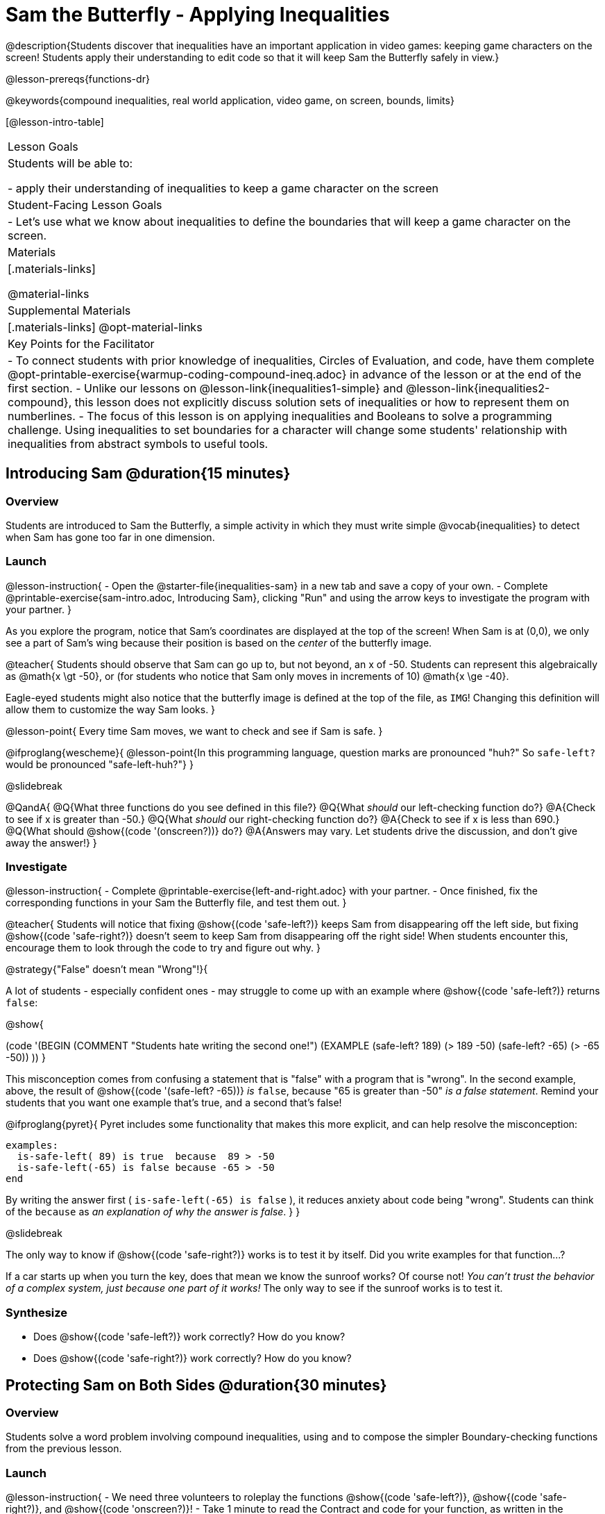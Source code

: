 = Sam the Butterfly - Applying Inequalities

@description{Students discover that inequalities have an important application in video games: keeping game characters on the screen! Students apply their understanding to edit code so that it will keep Sam the Butterfly safely in view.}

@lesson-prereqs{functions-dr}

@keywords{compound inequalities, real world application, video game, on screen, bounds, limits}

[@lesson-intro-table]
|===

| Lesson Goals
| Students will be able to:

- apply their understanding of inequalities to keep a game character on the screen

| Student-Facing Lesson Goals
|
- Let's use what we know about inequalities to define the boundaries that will keep a game character on the screen.

| Materials
|[.materials-links]

@material-links

| Supplemental Materials
|[.materials-links]
@opt-material-links

| Key Points for the Facilitator
| 
- To connect students with prior knowledge of inequalities, Circles of Evaluation, and code, have them complete @opt-printable-exercise{warmup-coding-compound-ineq.adoc} in advance of the lesson or at the end of the first section.
- Unlike our lessons on @lesson-link{inequalities1-simple} and @lesson-link{inequalities2-compound}, this lesson does not explicitly discuss solution sets of inequalities or how to represent them on numberlines. 
- The focus of this lesson is on applying inequalities and Booleans to solve a programming challenge. Using inequalities to set boundaries for a character will change some students' relationship with inequalities from abstract symbols to useful tools. 
|===

== Introducing Sam @duration{15 minutes}

=== Overview
Students are introduced to Sam the Butterfly, a simple activity in which they must write simple @vocab{inequalities} to detect when Sam has gone too far in one dimension.

=== Launch

@lesson-instruction{
- Open the @starter-file{inequalities-sam} in a new tab and save a copy of your own.
- Complete @printable-exercise{sam-intro.adoc, Introducing Sam}, clicking "Run" and using the arrow keys to investigate the program with your partner.
}

As you explore the program, notice that Sam's coordinates are displayed at the top of the screen! When Sam is at (0,0), we only see a part of Sam's wing because their position is based on the _center_ of the butterfly image.

@teacher{
Students should observe that Sam can go up to, but not beyond, an x of -50. Students can represent this algebraically as @math{x \gt -50}, or (for students who notice that Sam only moves in increments of 10) @math{x \ge -40}.

Eagle-eyed students might also notice that the butterfly image is defined at the top of the file, as `IMG`! Changing this definition will allow them to customize the way Sam looks.
}

@lesson-point{
Every time Sam moves, we want to check and see if Sam is safe.
}

@ifproglang{wescheme}{
@lesson-point{In this programming language, question marks are pronounced "huh?" So `safe-left?` would be pronounced "safe-left-huh?"}
}

@slidebreak

@QandA{
@Q{What three functions do you see defined in this file?}
@Q{What _should_ our left-checking function do?}
@A{Check to see if x is greater than -50.}
@Q{What _should_ our right-checking function do?}
@A{Check to see if x is less than 690.}
@Q{What should @show{(code '(onscreen?))} do?}
@A{Answers may vary. Let students drive the discussion, and don't give away the answer!}
}

=== Investigate

@lesson-instruction{
- Complete @printable-exercise{left-and-right.adoc} with your partner.
- Once finished, fix the corresponding functions in your Sam the Butterfly file, and test them out.
}

@teacher{
Students will notice that fixing @show{(code 'safe-left?)} keeps Sam from disappearing off the left side, but fixing @show{(code 'safe-right?)} doesn't seem to keep Sam from disappearing off the right side!  When students encounter this, encourage them to look through the code to try and figure out why.
}

@strategy{"False" doesn't mean "Wrong"!}{

A lot of students - especially confident ones - may struggle to come up with an example where @show{(code 'safe-left?)} returns `false`:

@show{

(code '(BEGIN
  (COMMENT "Students hate writing the second one!")
  (EXAMPLE
    (safe-left? 189) (> 189 -50)
    (safe-left? -65) (> -65 -50))
  ))
}

This misconception comes from confusing a statement that is "false" with a program that is "wrong". In the second example, above, the result of @show{(code '(safe-left? -65))} _is_ `false`, because "65 is greater than -50" _is a false statement_. Remind your students that you want one example that's true, and a second that's false!

@ifproglang{pyret}{
Pyret includes some functionality that makes this more explicit, and can help resolve the misconception:
----
examples:
  is-safe-left( 89) is true  because  89 > -50
  is-safe-left(-65) is false because -65 > -50
end
----

By writing the answer first ( `is-safe-left(-65) is false` ), it reduces anxiety about code being "wrong". Students can think of the `because` as _an explanation of why the answer is false_.
}
}

@slidebreak

The only way to know if @show{(code 'safe-right?)} works is to test it by itself. Did you write examples for that function...?

If a car starts up when you turn the key, does that mean we know the sunroof works? Of course not! _You can't trust the behavior of a complex system, just because one part of it works!_ The only way to see if the sunroof works is to test it.

=== Synthesize

- Does @show{(code 'safe-left?)} work correctly? How do you know?
- Does @show{(code 'safe-right?)} work correctly? How do you know?

== Protecting Sam on Both Sides @duration{30 minutes}

=== Overview
Students solve a word problem involving compound inequalities, using `and` to compose the simpler Boundary-checking functions from the previous lesson.

=== Launch

@lesson-instruction{
- We need three volunteers to roleplay the functions @show{(code 'safe-left?)}, @show{(code 'safe-right?)}, and @show{(code 'onscreen?)}!
- Take 1 minute to read the Contract and code for your function, as written in the program.
}

@teacher{
Ask the volunteers what their name, Domain and Range are. Explain that you, the facilitator, will be providing a coordinate input. The functions @show{(code 'safe-left?)} and @show{(code 'safe-right?)} will respond with either "true" or "false".
}

@slidebreak

@lesson-roleplay{

The function @show{(code 'onscreen?)}, will call the @show{(code 'safe-left?)} function, giving them a number representing Sam's x-coordinate. The student roleplaying @show{(code 'onscreen?)} should turn to @show{(code 'safe-left?)} and give the input to them.

@ifproglang{wescheme}{
@define{onscreen}{onscreen-huh}
@define{safe-left}{safe-left-huh}
@define{safe-right}{safe-right-huh}
}

@ifproglang{pyret}{
@define{onscreen}{is-onscreen}
@define{safe-left}{is-safe-left}
@define{safe-right}{is-safe-right}
}

For example:

- Facilitator: "@onscreen 70"
- @show{(code 'onscreen?)} (turns to @show{(code 'safe-left?)}): "@safe-left 70"
- @show{(code 'safe-left?)}: "true"
- @show{(code 'onscreen?)} (turns back to facilitator): "true" +
{empty} +

@ifslide{@teacher{
- Facilitator: "@onscreen -100"
- @show{(code 'onscreen?)} (turns to @show{(code 'safe-left?)}): "@safe-left -100"
- @show{(code 'safe-left?)}: "false"
- @show{(code 'onscreen?)} (turns back to facilitator): "false" +
{empty} +

- Facilitator: "@onscreen 900"
- @show{(code 'onscreen?)} (turns to @show{(code 'safe-left?)}): "@safe-left 900"
- @show{(code 'safe-left?)}: "true"
- @show{(code 'onscreen?)} (turns back to facilitator): "true"
}}

}

@slidebreak

@QandA{
@Q{What is the problem with @show{(code 'onscreen?)}?}
@A{It's only talking to @show{(code 'safe-left?)}, it's not checking with @show{(code 'safe-right?)}}
@Q{What should @show{(code 'onscreen?)} be doing?}
@A{It needs to talk to @show{(code 'safe-left?)} AND @show{(code 'safe-right?)}}
}


=== Investigate

@lesson-instruction{
- Complete @printable-exercise{onscreen.adoc}.
- When this function is entered into the editor, students should now see that Sam is protected on _both_ sides of the screen.
}

@strategy{Extension Option}{

What if we wanted to keep Sam safe on the top and bottom edges of the screen as well?

- What additional functions would we need?  
- What functions would need to change? 

_Note: In the context of Sam the Butterfly, there's a clear reason why we want to stop Sam from going off the top and bottom of the screen! But when we add the @show{(code 'onscreen?)} function to our Game Starter File, we might *want* to let the player go above and below the screen. It will be important that the @show{(code 'onscreen?)} function we use in the game only checks the x-coordinate._

We recommend that students tackling this challenge define a new function @show{(code 'onscreen2?)} so that their initial @show{(code 'onscreen?)} code remains ready for them to use in the next section of this lesson.
}

@slidebreak

@lesson-roleplay{
Let's have our three student volunteers roleplay those functions again, with the @show{(code 'onscreen?)} function working properly. Be sure to test out values where Sam is off one edge, off the other, and on the screen!
}

@teacher{Repeat the back-and-forth that happened earlier, making sure that the onscreen function calls both the left-checking and right-checking functions _and_ that those functions work correctly!}

=== Synthesize

- How did it feel when you clicked Run, and saw Sam hit both walls for the first time?
- Are there multiple solutions for @show{(code 'onscreen?)}?
- Is this _Top-Down_ or _Bottom-Up_ design?


== Boundary Detection in the Game @duration{10 minutes}

=== Overview
Students identify common patterns between two-dimensional Boundary detection and detecting whether a player is onscreen. They apply the same problem-solving and narrow mathematical concept from the previous lesson to a more general problem.

=== Launch

@QandA{
Open your in-progress game file and click "Run".

@Q{How are the `TARGET` and `DANGER` behaving right now?}
@A{They move across the screen.}
@Q{What happens when they go off the edge of the screen?}
@A{They just keep going!}
@Q{What do we want to change?}
@A{We want them to come back after they leave one side of the screen.}
@Q{Is this similar to a problem we've already solved somewhere else?}
@A{This is the same problem we solved with Sam!}
}
=== Investigate

@lesson-instruction{
Apply what you learned from Sam the Butterly to fix the @show{(code 'safe-left?)}, @show{(code 'safe-right?)}, and @show{(code 'onscreen?)} functions in your own code.
}

Since the screen dimensions for their game are 640x480, just like Sam, they can use their code from Sam as a starting point.

@teacher{
Students who tackled the optional @show{(code 'safe-top?)} and @show{(code 'safe-bottom?)} challenges should be sure *NOT* to add this to their game code! There are some exciting challenges in later lessons that rely on characters being able to go off the top or bottom edge of the screen!
}

=== Common Misconceptions

- Students will need to test their code with their images to see if the boundaries are correct for them.  Students with large images may need to use slightly wider boundaries, or vice versa for small images.  In some cases, students may have to go back and rescale their images if they are too large or too small for the game.
- Students may be surprised that the same code that "traps Sam" also "resets the `DANGER` and `TARGET` ". It's critical to explain that these functions do _neither_ of those things! All they do is test if a coordinate is within a certain range on the x-axis. There is other code (hidden in the teachpack) that determines _what to do if the coordinate is offscreen_. The ability to re-use function is one of the most powerful features of mathematics - and programming!

=== Synthesize

The same code that "trapped" Sam also "resets" the `DANGER` and the `TARGET`. What is actually going on?

== Additional Exercises

- @opt-printable-exercise{onscreen-discussion.adoc}
